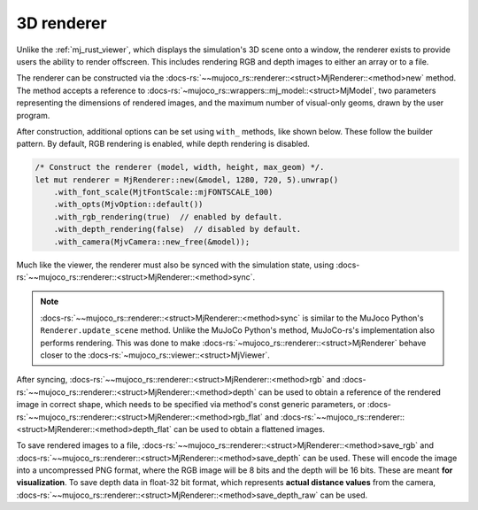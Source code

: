 

.. _mj_renderer:

3D renderer
============

Unlike the :ref:`mj_rust_viewer`, which displays the simulation's 3D scene onto a window,
the renderer exists to provide users the ability to render offscreen. This includes
rendering RGB and depth images to either an array or to a file.

The renderer can be constructed via the :docs-rs:`~~mujoco_rs::renderer::<struct>MjRenderer::<method>new`
method. The method accepts a reference to :docs-rs:`~mujoco_rs::wrappers::mj_model::<struct>MjModel`,
two parameters representing the dimensions of rendered images, and the maximum number of visual-only geoms,
drawn by the user program.

After construction, additional options can be set using ``with_`` methods,
like shown below. These follow the builder pattern.
By default, RGB rendering is enabled, while depth rendering is disabled.

.. code-block:: rust
    
    /* Construct the renderer (model, width, height, max_geom) */.
    let mut renderer = MjRenderer::new(&model, 1280, 720, 5).unwrap()
        .with_font_scale(MjtFontScale::mjFONTSCALE_100)
        .with_opts(MjvOption::default())
        .with_rgb_rendering(true)  // enabled by default.
        .with_depth_rendering(false)  // disabled by default.
        .with_camera(MjvCamera::new_free(&model));

Much like the viewer, the renderer must also be synced with the simulation state,
using :docs-rs:`~~mujoco_rs::renderer::<struct>MjRenderer::<method>sync`.

.. code-block:: rust
    :emphasize-lines: 3

    ...
    data.step();  // data is an instance of MjData.
    renderer.sync(&mut data);
    ...


.. note::

    :docs-rs:`~~mujoco_rs::renderer::<struct>MjRenderer::<method>sync` is similar to the MuJoco
    Python's ``Renderer.update_scene`` method. Unlike the MuJoCo Python's method,
    MuJoCo-rs's implementation also performs
    rendering. This was done to make :docs-rs:`~mujoco_rs::renderer::<struct>MjRenderer` behave
    closer to the :docs-rs:`~mujoco_rs::viewer::<struct>MjViewer`.

After syncing, :docs-rs:`~~mujoco_rs::renderer::<struct>MjRenderer::<method>rgb` and
:docs-rs:`~~mujoco_rs::renderer::<struct>MjRenderer::<method>depth` can be used to obtain
a reference of the rendered image in correct shape, which needs to be specified via method's const generic parameters,
or :docs-rs:`~~mujoco_rs::renderer::<struct>MjRenderer::<method>rgb_flat` and
:docs-rs:`~~mujoco_rs::renderer::<struct>MjRenderer::<method>depth_flat` can be used to obtain
a flattened images.

To save rendered images to a file, :docs-rs:`~~mujoco_rs::renderer::<struct>MjRenderer::<method>save_rgb`
and :docs-rs:`~~mujoco_rs::renderer::<struct>MjRenderer::<method>save_depth` can be used.
These will encode the image into a uncompressed PNG format, where the RGB image will be 8 bits and
the depth will be 16 bits. These are meant **for visualization**.
To save depth data in float-32 bit format, which represents **actual distance values** from the camera,
:docs-rs:`~~mujoco_rs::renderer::<struct>MjRenderer::<method>save_depth_raw` can be used.
